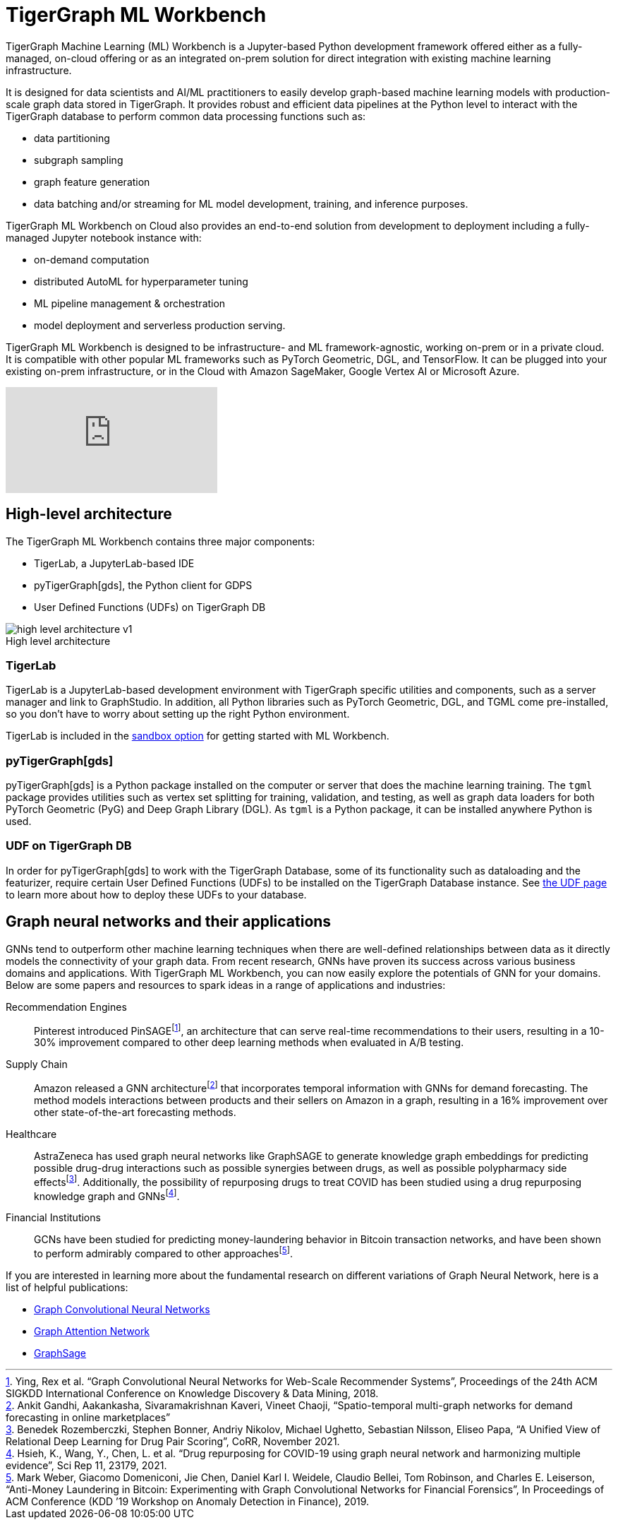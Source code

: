 = TigerGraph ML Workbench
:fn-pintrest: footnote:[Ying, Rex et al. “Graph Convolutional Neural Networks for Web-Scale Recommender Systems”, Proceedings of the 24th ACM SIGKDD International Conference on Knowledge Discovery & Data Mining, 2018.]
:fn-amazon: footnote:[Ankit Gandhi, Aakankasha, Sivaramakrishnan Kaveri, Vineet Chaoji, “Spatio-temporal multi-graph networks for demand forecasting in online marketplaces”]
:fn-astrazeneca: footnote:[Benedek Rozemberczki, Stephen Bonner, Andriy Nikolov, Michael Ughetto, Sebastian Nilsson, Eliseo Papa, “A Unified View of Relational Deep Learning for Drug Pair Scoring”, CoRR, November 2021.]
:fn-repurposing: footnote:[Hsieh, K., Wang, Y., Chen, L. et al. “Drug repurposing for COVID-19 using graph neural network and harmonizing multiple evidence”, Sci Rep 11, 23179, 2021.]
:fn-finance: footnote:[Mark Weber, Giacomo Domeniconi, Jie Chen, Daniel Karl I. Weidele, Claudio Bellei, Tom Robinson, and Charles E. Leiserson, “Anti-Money Laundering in Bitcoin: Experimenting with Graph Convolutional Networks for Financial Forensics”, In Proceedings of ACM Conference (KDD ’19 Workshop on Anomaly Detection in Finance), 2019.]
:description: Overview of the TigerGraph ML Workbench.
:figure-caption!:

TigerGraph Machine Learning (ML) Workbench is a Jupyter-based Python development framework offered either as a fully-managed, on-cloud offering or as an integrated on-prem solution for direct integration with existing machine learning infrastructure.

It is designed for data scientists and AI/ML practitioners to easily develop graph-based machine learning models with production-scale graph data stored in TigerGraph.
It provides robust and efficient data pipelines at the Python level to interact with the TigerGraph database to perform common data processing functions such as:

* data partitioning
* subgraph sampling
* graph feature generation
* data batching and/or streaming for ML model development, training, and inference purposes.

TigerGraph ML Workbench on Cloud also provides an end-to-end solution from development to deployment including a fully-managed Jupyter notebook instance with:

* on-demand computation
* distributed AutoML for hyperparameter tuning
* ML pipeline management & orchestration
* model deployment and serverless production serving.

TigerGraph ML Workbench is designed to be infrastructure- and ML framework-agnostic, working on-prem or in a private cloud.
It is compatible with other popular ML frameworks such as PyTorch Geometric, DGL, and TensorFlow. It can be plugged into your existing on-prem infrastructure, or in the Cloud with Amazon SageMaker, Google Vertex AI or Microsoft Azure.

video::FwzbGq_XMVw[youtube]

== High-level architecture

The TigerGraph ML Workbench contains three major components:

* TigerLab, a JupyterLab-based IDE
* pyTigerGraph[gds], the Python client for GDPS
* User Defined Functions (UDFs) on TigerGraph DB

.High level architecture
image::high-level-architecture-v1.png[]


=== TigerLab
TigerLab is a JupyterLab-based development environment with TigerGraph specific utilities and components, such as a server manager and link to GraphStudio.
In addition, all Python libraries such as PyTorch Geometric, DGL, and TGML come pre-installed, so you don’t have to worry about setting up the right Python environment.

TigerLab is included in the xref:getting-started:sandbox.adoc[sandbox option] for getting started with ML Workbench.

=== pyTigerGraph[gds]

pyTigerGraph[gds] is a Python package installed on the computer or server that does the machine learning training.
The `tgml` package provides utilities such as vertex set splitting for training, validation, and testing, as well as graph data loaders for both PyTorch Geometric (PyG) and Deep Graph Library (DGL).
As `tgml` is a Python package, it can be installed anywhere Python is used.

=== UDF on TigerGraph DB
In order for pyTigerGraph[gds] to work with the TigerGraph Database, some of its functionality such as dataloading and the featurizer, require certain User Defined Functions (UDFs) to be installed on the TigerGraph Database instance.
See xref:getting-started:install-udfs.adoc[the UDF page] to learn more about how to deploy these UDFs to your database.

== Graph neural networks and their applications

GNNs tend to outperform other machine learning techniques when there are well-defined relationships between data as it directly models the connectivity of your graph data.
From recent research, GNNs have proven its success across various business domains and applications.
With TigerGraph ML Workbench, you can now easily explore the potentials of GNN for your domains.
Below are some papers and resources to spark ideas in a range of applications and industries:

Recommendation Engines::
Pinterest introduced PinSAGE{fn-pintrest}, an architecture that can serve real-time recommendations to their users, resulting in a 10-30% improvement compared to other deep learning methods when evaluated in A/B testing.

Supply Chain::
Amazon released a GNN architecture{fn-amazon} that incorporates temporal information with GNNs for demand forecasting.
The method models interactions between products and their sellers on Amazon in a graph, resulting in a 16% improvement over other state-of-the-art forecasting methods.

Healthcare::
AstraZeneca has used graph neural networks like GraphSAGE to generate knowledge graph embeddings for predicting possible drug-drug interactions such as possible synergies between drugs, as well as possible polypharmacy side effects{fn-astrazeneca}.
Additionally, the possibility of repurposing drugs to treat COVID has been studied using a drug repurposing knowledge graph and GNNs{fn-repurposing}.

Financial Institutions::
GCNs have been studied for predicting money-laundering behavior in Bitcoin transaction networks, and have been shown to perform admirably compared to other approaches{fn-finance}.

If you are interested in learning more about the fundamental research on different variations of Graph Neural Network, here is a list of helpful publications:

* link:https://arxiv.org/abs/1609.02907[Graph Convolutional Neural Networks]
* link:https://arxiv.org/abs/1710.10903[Graph Attention Network]
* link:https://arxiv.org/abs/1706.02216[GraphSage]